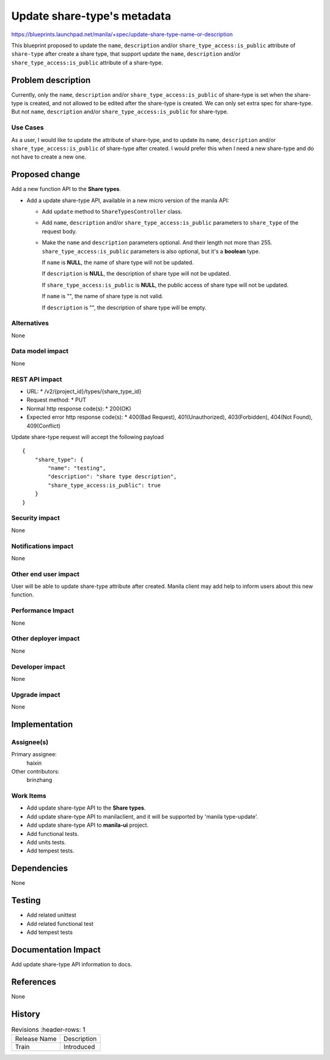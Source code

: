 ..
 This work is licensed under a Creative Commons Attribution 3.0 Unported
 License.

 http://creativecommons.org/licenses/by/3.0/legalcode

============================
Update share-type's metadata
============================

https://blueprints.launchpad.net/manila/+spec/update-share-type-name-or-description

This blueprint proposed to update the ``name``, ``description`` and/or
``share_type_access:is_public`` attribute of ``share-type`` after create
a share type, that support update the ``name``, ``description`` and/or
``share_type_access:is_public`` attribute of a share-type.

Problem description
===================
Currently, only the ``name``, ``description`` and/or
``share_type_access:is_public`` of share-type is set when the share-type is
created, and not allowed to be edited after the share-type is created. We can
only set extra spec for share-type. But not ``name``, ``description`` and/or
``share_type_access:is_public`` for share-type.

Use Cases
---------
As a user, I would like to update the attribute of share-type, and to update
its ``name``, ``description`` and/or ``share_type_access:is_public``
of share-type after created. I would prefer this when I need a new share-type
and do not have to create a new one.

Proposed change
===============
Add a new function API to the **Share types**.

* Add a update share-type API, available in a new micro version of
  the manila API:

  - Add ``update`` method to ``ShareTypesController`` class.

  - Add ``name``, ``description`` and/or ``share_type_access:is_public``
    parameters to ``share_type`` of the request body.

  - Make the ``name`` and ``description`` parameters optional. And their
    length not more than 255. ``share_type_access:is_public`` parameters
    is also optional, but it's a **boolean** type.

    If ``name`` is **NULL**, the name of share type will not be updated.

    If ``description`` is **NULL**, the description of share type will
    not be updated.

    If ``share_type_access:is_public`` is **NULL**, the public access of
    share type will not be updated.

    If ``name`` is "", the name of share type is not valid.

    If ``description`` is "", the description of share type will be empty.

Alternatives
------------
None

Data model impact
-----------------
None

REST API impact
---------------
* URL:
  * /v2/{project_id}/types/{share_type_id}

* Request method:
  * PUT

* Normal http response code(s):
  * 200(OK)

* Expected error http response code(s):
  * 400(Bad Request), 401(Unauthorized), 403(Forbidden),
  404(Not Found), 409(Conflict)

Update share-type request will accept the following payload ::

    {
        "share_type": {
            "name": "testing",
            "description": "share type description",
            "share_type_access:is_public": true
        }
    }

Security impact
---------------
None

Notifications impact
--------------------
None

Other end user impact
---------------------
User will be able to update share-type attribute after created. Manila client
may add help to inform users about this new function.

Performance Impact
------------------
None

Other deployer impact
---------------------
None

Developer impact
----------------
None

Upgrade impact
--------------
None

Implementation
==============
Assignee(s)
-----------
Primary assignee:
  haixin

Other contributors:
  brinzhang

Work Items
----------
* Add update share-type API to the **Share types**.
* Add update share-type API to manilaclient, and it will be supported
  by 'manila type-update'.
* Add update share-type API to **manila-ui** project.
* Add functional tests.
* Add units tests.
* Add tempest tests.

Dependencies
============
None

Testing
=======
* Add related unittest
* Add related functional test
* Add tempest tests

Documentation Impact
====================
Add update share-type API information to docs.

References
==========
None

History
=======
.. list-table:: Revisions
      :header-rows: 1

   * - Release Name
     - Description
   * - Train
     - Introduced
